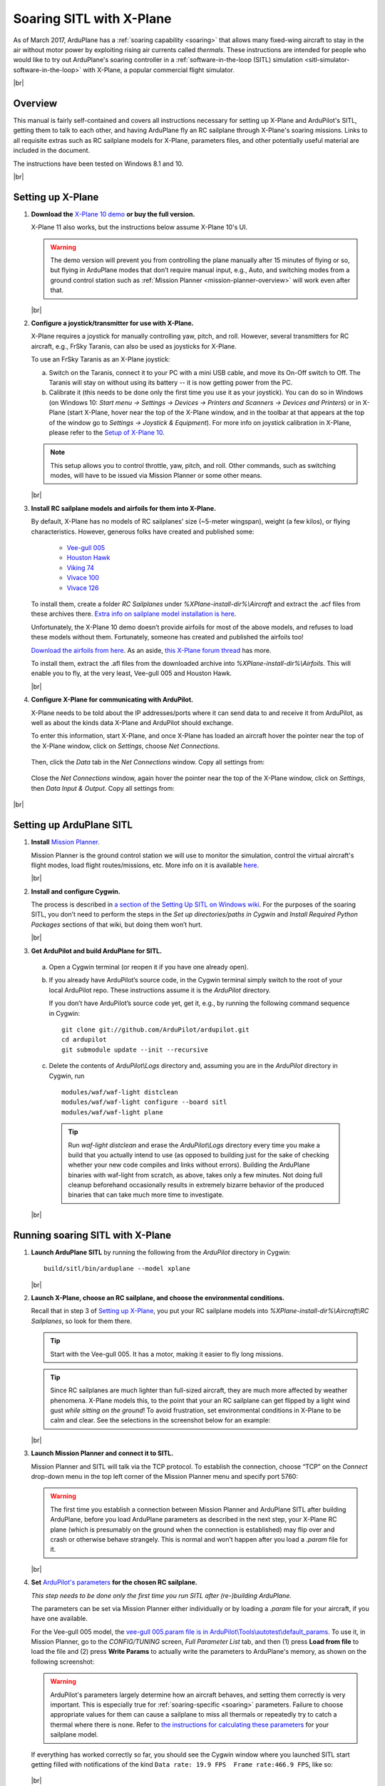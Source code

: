 .. _soaring-sitl-with-xplane:

.. |br| raw:: html

   <br />


=========================
Soaring SITL with X-Plane
=========================

As of March 2017, ArduPlane has a :ref:`soaring capability <soaring>` that allows many fixed-wing aircraft to stay in the air without motor power by exploiting rising air currents called *thermals*. These instructions are intended for people who would like to try out ArduPlane's soaring controller in a :ref:`software-in-the-loop (SITL) simulation <sitl-simulator-software-in-the-loop>` with X-Plane, a popular commercial flight simulator. 

|br|

Overview
========

This manual is fairly self-contained and covers all instructions necessary for setting up X-Plane and ArduPilot's SITL, getting them to talk to each other, and having ArduPlane fly an RC sailplane through X-Plane's soaring missions. Links to all requisite extras such as RC sailplane models for X-Plane, parameters files, and other potentially useful material are included in the document.

The instructions have been tested on Windows 8.1 and 10.

|br|

Setting up X-Plane
==================

#. **Download the** `X-Plane 10 demo <http://www.x-plane.com/desktop/try-it/older/>`_ **or buy the full version.**

   X-Plane 11 also works, but the instructions below assume X-Plane 10's UI.

   .. warning::
      The demo version will prevent you from controlling the plane manually after 15 minutes of flying or so, but flying in ArduPlane modes that don’t require manual input, e.g., Auto, and switching modes from a ground control station such as :ref:`Mission Planner <mission-planner-overview>` will work even after that.
         
   |br|
   
                       
#. **Configure a joystick/transmitter for use with X-Plane.**

   X-Plane requires a joystick for manually controlling yaw, pitch, and roll. However, several transmitters for RC aircraft, e.g., FrSky Taranis, can also be used as joysticks for X-Plane.

   To use an FrSky Taranis as an X-Plane joystick:

   a)	Switch on the Taranis, connect it to your PC with a mini USB cable, and move its On-Off switch to Off. The Taranis will stay on without using its battery -- it is now getting power from the PC. 

   b)	Calibrate it (this needs to be done only the first time you use it as your joystick). You can do so in Windows (on Windows 10: *Start menu -> Settings -> Devices -> Printers and Scanners -> Devices and Printers*) or in X-Plane (start X-Plane, hover near the top of the X-Plane window, and in the toolbar at that appears at the top of the window go to *Settings -> Joystick & Equipment*). For more info on joystick calibration in X-Plane, please refer to the `Setup of X-Plane 10 <http://ardupilot.org/dev/docs/sitl-with-xplane.html#setup-of-x-plane-10>`_. 
   
   .. note::   
      This setup allows you to control throttle, yaw, pitch, and roll. Other commands, such as switching modes, will have to be issued via Mission Planner or some other means.

   |br|
   
#. **Install RC sailplane models and airfoils for them into X-Plane.**

   By default, X-Plane has no models of RC sailplanes' size (~5-meter wingspan), weight (a few kilos), or flying characteristics. However, generous folks have created and published some:

      -	`Vee-gull 005 <http://www.scipie.com/rc/vee-gull/vee-gull_005.zip>`_
      -	`Houston Hawk <http://wkleinsasser.net/download/Houston_Hawk_Xplane.zip>`_ 
      -	`Viking 74 <http://wkleinsasser.net/download/Viking_74.zip>`_
      -	`Vivace 100 <http://wkleinsasser.net/download/Vivace_100_Xplane.zip>`_
      -	`Vivace 126 <http://wkleinsasser.net/download/Vivace_126_Xplane.zip>`_

   To install them, create a folder *RC Sailplanes* under *%XPlane-install-dir%\\Aircraft* and extract the .acf files from these archives there. `Extra info on sailplane model installation is here <http://wkleinsasser.net/download/x-plane_glider_model_directions.pdf>`_.

   Unfortunately, the X-Plane 10 demo doesn’t provide airfoils for most of the above models, and refuses to load these models without them. Fortunately, someone has created and published the airfoils too!
   
   `Download the airfoils from here <http://forums.x-plane.org/index.php?/files/file/6953-several-naca-64-series-airfoils/>`_. As an aside, `this X-Plane forum thread <http://forums.x-plane.org/index.php?/files/category/3-airfoils/>`_ has more.
   
   To install them, extract the .afl files from the downloaded archive into *%XPlane-install-dir%\\Airfoils*.  This will enable you to fly, at the very least, Vee-gull 005 and Houston Hawk.

   |br|
   
#. **Configure X-Plane for communicating with ArduPilot.**

   X-Plane needs to be told about the IP addresses/ports where it can send data to and receive it from ArduPilot, as well as about the kinds data X-Plane and ArduPilot should exchange.  

   To enter this information, start X-Plane, and once X-Plane has loaded an aircraft hover the pointer near the top of the X-Plane window, click on *Settings*, choose *Net Connections*.

   .. figure:: ../images/Xplane_menu1.jpg
      :target: ../_images/Xplane_menu1.jpg
   
   Then, click the *Data* tab in the *Net Connections* window. Copy all settings from:
   
   .. figure:: ../images/xplane-network-data1.jpg
      :target: ../_images/xplane-network-data1.jpg

   Close the *Net Connections* window, again hover the pointer near the top of the X-Plane window, click on *Settings*, then *Data Input & Output*. Copy all settings from:  

   .. figure:: ../images/mavlinkhil1.jpg
      :target: ../_images/mavlinkhil1.jpg

       
|br|
 
Setting up ArduPlane SITL
=========================

#. **Install** `Mission Planner <http://firmware.ardupilot.org/Tools/MissionPlanner/MissionPlanner-latest.msi>`_. 

   Mission Planner is the ground control station we will use to monitor the simulation, control the virtual aircraft's flight modes, load flight routes/missions, etc. More info on it is available `here <http://ardupilot.org/planner/docs/mission-planner-overview.html>`_. 

   |br|

#. **Install and configure Cygwin.**

   The process is described in `a section of the Setting Up SITL on Windows wiki <http://ardupilot.org/dev/docs/sitl-native-on-windows.html#install-cygwin>`_. For the purposes of the soaring SITL, you don’t need to perform the steps in the *Set up directories/paths in Cygwin* and *Install Required Python Packages* sections of that wiki, but doing them won’t hurt.

   |br|

#.	**Get ArduPilot and build ArduPlane for SITL.**

    a) Open a Cygwin terminal (or reopen it if you have one already open). 

    b) If you already have ArduPilot’s source code, in the Cygwin terminal simply switch to the root of your local ArduPilot repo. These instructions assume it is the *ArduPilot* directory.

       If you don’t have ArduPilot’s source code yet, get it, e.g., by running the following command sequence in Cygwin:
    
       ::

           git clone git://github.com/ArduPilot/ardupilot.git
           cd ardupilot
           git submodule update --init --recursive

    c) Delete the contents of *ArduPilot\\Logs* directory and, assuming you are in the *ArduPilot* directory in Cygwin, run
     
       ::

           modules/waf/waf-light distclean
           modules/waf/waf-light configure --board sitl
           modules/waf/waf-light plane

       .. tip::

           Run *waf-light distclean* and erase the *ArduPilot\\Logs* directory every time you make a build that you actually intend to use (as opposed to building just for the sake of checking whether your new code compiles and links without errors). Building the ArduPlane binaries with waf-light from scratch, as above, takes only a few minutes. Not doing full cleanup beforehand occasionally results in extremely bizarre behavior of the produced binaries that can take much more time to investigate.

    |br|
           
Running soaring SITL with X-Plane
=================================

#. **Launch ArduPlane SITL** by running the following from the *ArduPilot* directory in Cygwin:

   ::
    
       build/sitl/bin/arduplane --model xplane

   |br|
   
#. **Launch X-Plane, choose an RC sailplane, and choose the environmental conditions.**

   Recall that in step 3 of `Setting up X-Plane <http://ardupilot.org/dev/docs/soaring-sitl-with-xplane.html#setting-up-x-plane>`_, you put your RC sailplane models into *%XPlane-install-dir%\\Aircraft\\RC Sailplanes*, so look for them there. 
    
   .. tip::
      Start with the Vee-gull 005. It has a motor, making it easier to fly long missions.

   .. tip::
      Since RC sailplanes are much lighter than full-sized aircraft, they are much more affected by weather phenomena. X-Plane models this, to the point that your an RC sailplane can get flipped by a light wind gust *while sitting on the ground*! To avoid frustration, set environmental conditions in X-Plane to be calm and clear. See the selections in the screenshot below for an example:
      
   .. figure:: ../images/X-Plane_env_settings.jpg
      :target: ../_images/X-Plane_env_settings.jpg

   |br|

#. **Launch Mission Planner and connect it to SITL.**

   Mission Planner and SITL will talk via the TCP protocol. To establish the connection, choose “TCP” on the *Connect* drop-down menu in the top left corner of the Mission Planner menu and specify port 5760:
 
   .. figure:: ../images/MissionPlanner_ConnectTCP.jpg
      :target: ../_images/MissionPlanner_ConnectTCP.jpg
 
   .. warning::
      The first time you establish a connection between Mission Planner and ArduPlane SITL after building ArduPlane, before you load ArduPlane parameters as described in the next step, your X-Plane RC plane (which is presumably on the ground when the connection is established) may flip over and crash or otherwise behave strangely. This is normal and won’t happen after you load a *.param* file for it.

   |br|
   
#. **Set** `ArduPilot's parameters <http://ardupilot.org/copter/docs/parameters.html>`_ **for the chosen RC sailplane.**

   *This step needs to be done only the first time you run SITL after (re-)building ArduPlane.*
   
   The parameters can be set via Mission Planner either individually or by loading a *.param* file for your aircraft, if you have one available.
   
   For the Vee-gull 005 model, the `vee-gull 005.param file is in ArduPilot\\Tools\\autotest\\default_params <https://github.com/ArduPilot/ardupilot/tree/master/Tools/autotest/default_params>`_. To use it, in Mission Planner, go to the *CONFIG/TUNING* screen, *Full Parameter List* tab, and then (1) press **Load from file** to load the file and (2) press **Write Params** to actually write the parameters to ArduPlane's memory, as shown on the following screenshot:
   
   .. figure:: ../images/Loading_SITL_params_via_MP.jpg
      :target: ../_images/Loading_SITL_params_via_MP.jpg
      
   .. warning::
      ArduPilot's parameters largely determine how an aircraft behaves, and setting them correctly is very important. This is especially true for :ref:`soaring-specific <soaring>` parameters. Failure to choose appropriate values for them can cause a sailplane to miss all thermals or repeatedly try to catch a thermal where there is none. Refer to `the instructions for calculating these parameters <http://ardupilot.org/plane/docs/soaring.html#tune-the-tecs>`_ for your sailplane model.    
  
   
   If everything has worked correctly so far, you should see the Cygwin window where you launched SITL start getting filled with notifications of the kind ``Data rate: 19.9 FPS  Frame rate:466.9 FPS``, like so: 
   
   .. figure:: ../images/Verifying_SITL_param_load.jpg
      :target: ../_images/Verifying_SITL_param_load.jpg
   
   |br|
   
#. **Activate thermals in X-Plane.**

   Go to the *Environment* menu in the menu bar at the top of the X-Plane window (if necessary, mouse over near the top of the window to make it appear) and choose *Weather*:
   
   .. figure:: ../images/X-Plane_weather_menu.jpg
      :target: ../_images/X-Plane_weather_menu.jpg
   
   To enable thermals, set *thermal coverage* to something higher than 0 and possibly change *thermal climb-rate*. It should be higher than you sailplane's `SOAR_VSPEED <http://ardupilot.org/plane/docs/soaring.html#set-up-the-soaring-parameters>`_ parameter. To make the mission a bit more challenging, you can also set wind speed, gust, shear, and turbulence above 0, but don't overdo it --- setting turbulence higher than 1 will make an RC sailplane-sized aircraft very difficult to control.

   The settings in the screenshot below are an example. The only changes from the defaults are in the thermal settings and low-altitude wind layer: 
   
   .. figure:: ../images/X-Plane_thermals.jpg
      :target: ../_images/X-Plane_thermals.jpg

   .. warning::
      You must re-activate thermals and any other weather settings every time you restart the simulation in X-Plane, e.g., by crashing your plane!
      
   .. tip::   
      If your aircraft does not seem to be detecting any thermals, the first thing to check is whether thermals are enabled in X-Plane.
 
   |br|

#. **Load a mission and fly!**

   To set your RC sailplane on a mission, load a mission file by going to Mission Planner's *FLIGHT PLAN* screen, (1) clicking **Load WP file** to read in a mission, and (2) clicking **Write WPs** to send the mission specification to your virtual RC sailplane, as shown below.
   
   .. figure:: ../images/X-Plane_mission_selection.jpg
      :target: ../_images/X-Plane_mission_selection.jpg
   
   An example `Soaring in Seattle.waypoints <https://github.com/ArduPilot/ardupilot/tree/master/Tools/autotest/X-Plane>`_ mission file is available in *ArduPlane\\Tools\\autotest\\X-Plane*.
   
   To fly a mission, have your RC sailplane take off in X-Plane, and then in Mission Planner set the mode to *Auto*:
   
   .. figure:: ../images/MP_set_mode_auto.jpg
      :target: ../_images/MP_set_mode_auto.jpg
   
   .. warning::
      Vee-gull 005 can be tricky to get into the air in the conventional way. It sits very low on the ground, and giving it a lot of throttle sharply, especially before releasing the brakes, will cause it to strike the prop against the ground. This may not have any immediate effects, but X-Plane's damage model will make the engine lose effectiveness eventually, seemingly for no apparent reason.
      
      Open the throttle very gently when taking off under power in a Vee-gull 005, and leave the ground just as soon as you gain enough speed!
      
   .. tip::
      To avoid the aforementioned risk of prop strike at takeoff when using Vee-gull 005, take off with a glider winch instead. To do so, in X-Plane go to the *Aircraft* menu and choose *Aircraft & Situations*:
      
      .. figure:: ../images/X-Plane_aircraft_situations.jpg
         :target: ../_images/X-Plane_aircraft_situations.jpg
      
      On the screen that appears, click **Glider-Winch**. Now, release the brakes and, when the aircraft takes off and stops gaining altitude, release the winch. Simultaneously, set the mode to *Auto* in Mission Planner.    
   
Happy soaring!
      

   